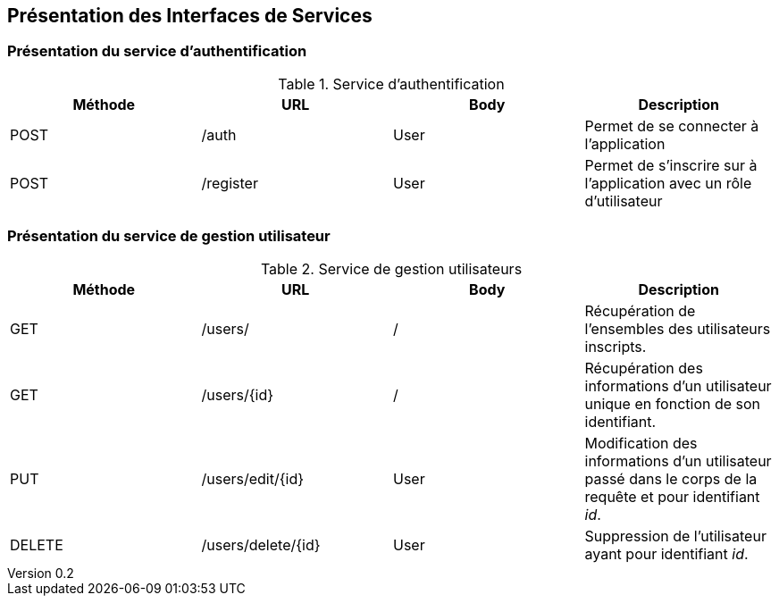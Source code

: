 :author: Nicolas GILLE
:email: nic.gille@gmail.com
:description: Présentation des interfaces de services du projet Medialibs.
:revdate: 03 janvier 2018
:revnumber: 0.2
:revremark: Ajout du service de gestion des utilisateurs de l'application.
:lang: fr

== Présentation des Interfaces de Services

=== Présentation du service d'authentification
.Service d'authentification
[width="100%", options="header"]
|======================================
^| Méthode ^| URL       ^| Body ^| Description
 | POST     | /auth      | User  | Permet de se connecter à l'application
 | POST     | /register  | User  | Permet de s'inscrire sur à l'application avec un rôle d'utilisateur
|======================================

=== Présentation du service de gestion utilisateur
.Service de gestion utilisateurs
[width="100%", options="header"]
|=================================
^| Méthode ^| URL               ^| Body ^| Description
 | GET      | /users/            | /     | Récupération de l'ensembles des utilisateurs inscripts.
 | GET      | /users/{id}        | /     | Récupération des informations d'un utilisateur unique en fonction de son identifiant.
 | PUT      | /users/edit/{id}   | User  | Modification des informations d'un utilisateur passé dans le corps de la requête et pour identifiant _id_.
 | DELETE   | /users/delete/{id} | User  | Suppression de l'utilisateur ayant pour identifiant _id_.
|=================================
